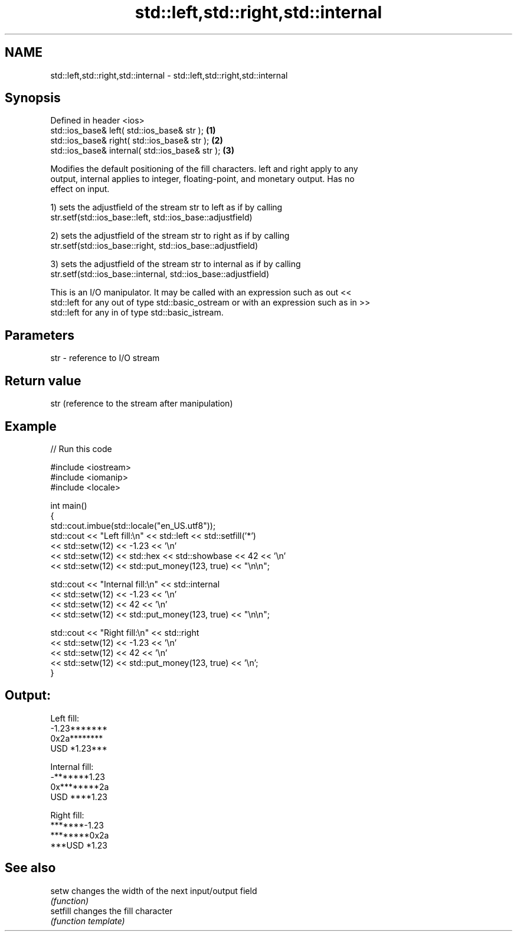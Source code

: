 .TH std::left,std::right,std::internal 3 "2018.03.28" "http://cppreference.com" "C++ Standard Libary"
.SH NAME
std::left,std::right,std::internal \- std::left,std::right,std::internal

.SH Synopsis
   Defined in header <ios>
   std::ios_base& left( std::ios_base& str );     \fB(1)\fP
   std::ios_base& right( std::ios_base& str );    \fB(2)\fP
   std::ios_base& internal( std::ios_base& str ); \fB(3)\fP

   Modifies the default positioning of the fill characters. left and right apply to any
   output, internal applies to integer, floating-point, and monetary output. Has no
   effect on input.

   1) sets the adjustfield of the stream str to left as if by calling
   str.setf(std::ios_base::left, std::ios_base::adjustfield)

   2) sets the adjustfield of the stream str to right as if by calling
   str.setf(std::ios_base::right, std::ios_base::adjustfield)

   3) sets the adjustfield of the stream str to internal as if by calling
   str.setf(std::ios_base::internal, std::ios_base::adjustfield)

   This is an I/O manipulator. It may be called with an expression such as out <<
   std::left for any out of type std::basic_ostream or with an expression such as in >>
   std::left for any in of type std::basic_istream.

.SH Parameters

   str - reference to I/O stream

.SH Return value

   str (reference to the stream after manipulation)

.SH Example

   
// Run this code

 #include <iostream>
 #include <iomanip>
 #include <locale>
  
 int main()
 {
     std::cout.imbue(std::locale("en_US.utf8"));
     std::cout << "Left fill:\\n" << std::left << std::setfill('*')
               << std::setw(12) << -1.23  << '\\n'
               << std::setw(12) << std::hex << std::showbase << 42 << '\\n'
               << std::setw(12) << std::put_money(123, true) << "\\n\\n";
  
     std::cout << "Internal fill:\\n" << std::internal
               << std::setw(12) << -1.23  << '\\n'
               << std::setw(12) << 42 << '\\n'
               << std::setw(12) << std::put_money(123, true) << "\\n\\n";
  
     std::cout << "Right fill:\\n" << std::right
               << std::setw(12) << -1.23  << '\\n'
               << std::setw(12) << 42 << '\\n'
               << std::setw(12) << std::put_money(123, true) << '\\n';
 }

.SH Output:

 Left fill:
 -1.23*******
 0x2a********
 USD *1.23***
  
 Internal fill:
 -*******1.23
 0x********2a
 USD ****1.23
  
 Right fill:
 *******-1.23
 ********0x2a
 ***USD *1.23

.SH See also

   setw    changes the width of the next input/output field
           \fI(function)\fP 
   setfill changes the fill character
           \fI(function template)\fP 
